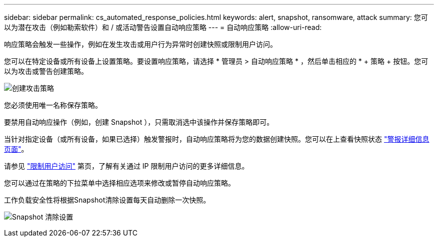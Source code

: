---
sidebar: sidebar 
permalink: cs_automated_response_policies.html 
keywords: alert, snapshot, ransomware, attack 
summary: 您可以为潜在攻击（例如勒索软件）和 / 或活动警告设置自动响应策略 
---
= 自动响应策略
:allow-uri-read: 


[role="lead"]
响应策略会触发一些操作，例如在发生攻击或用户行为异常时创建快照或限制用户访问。

您可以在特定设备或所有设备上设置策略。要设置响应策略，请选择 * 管理员 > 自动响应策略 * ，然后单击相应的 * + 策略 + 按钮。您可以为攻击或警告创建策略。

image:AutomatedAttackPolicy.png["创建攻击策略"]

您必须使用唯一名称保存策略。

要禁用自动响应操作（例如，创建 Snapshot ），只需取消选中该操作并保存策略即可。

当针对指定设备（或所有设备，如果已选择）触发警报时，自动响应策略将为您的数据创建快照。您可以在上查看快照状态 link:cs_alert_data.html#the-alert-details-page["警报详细信息页面"]。

请参见 link:cs_restrict_user_access.html["限制用户访问"] 第页，了解有关通过 IP 限制用户访问的更多详细信息。

您可以通过在策略的下拉菜单中选择相应选项来修改或暂停自动响应策略。

工作负载安全性将根据Snapshot清除设置每天自动删除一次快照。

image:CloudSecure_SnapshotPurgeSettings.png["Snapshot 清除设置"]
